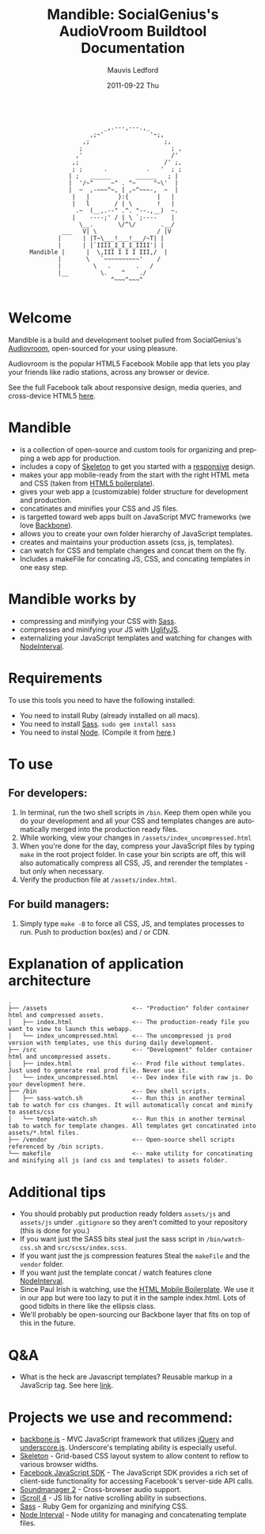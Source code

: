 #+TITLE:     Mandible: SocialGenius's AudioVroom Buildtool Documentation
#+AUTHOR:    Mauvis Ledford
#+EMAIL:     mauvis@brainswap.me
#+DATE:      2011-09-22 Thu
#+DESCRIPTION:
#+OPTIONS: ^:{} num:nil
#+KEYWORDS:
#+LANGUAGE:  en
#+INFOJS_OPT: view:nil toc:nil ltoc:t mouse:underline buttons:0 path:http://orgmode.org/org-info.js
#+EXPORT_SELECT_TAGS: export
#+EXPORT_EXCLUDE_TAGS: noexport
#+LINK_UP:
#+LINK_HOME:
#+XSLT:
#+Style: <style> html,body{height: 100%;} body{padding: 5px 30px; h1,h2,h3 {font-family: arial, helvetica, sans-serif} </style>
:
:                            _,.---,---.,_
:                        ,;~'             '~;,
:                      ,;                     ;,
:                     ;                         ; ,
:                    ,'                         /'
:                   ,;                        /' ;,
:                   ; ;      .           .   '  ; ;
:                  | ;   ______       ______   ; |
:                  |  '/~"     ~" . "~     "~\'  |
:                  |  ~  ,-~~~^~, | ,~^~~~-,  ~  |
:                   |   |        }:{        |   |
:                   |   l       / | \       !   |
:                    .~  (__,.--" .^. "--.,__)  ~.
:                   |    ----;' / | \ `;----    |
:                     \__.       \/^\/       .__/
:                ___   V| \                 / |V
:               |      | |T~\___!___!___/~T| |
:               |      | |`IIII_I_I_I_IIII'| |
:       Mandible |      |  \,III I I I III,/  |
:               |       \   `~~~~~~~~~~'    /
:               |         \   .       .   /
:               |__         \.    ^    ./
:                              ^~~~^~~~^
:
* Welcome

Mandible is a build and development toolset pulled from SocialGenius's
[[http://www.audiovroom.com/][Audiovroom]], open-sourced for your using pleasure.

Audiovroom is the popular HTML5 Facebook Mobile app that lets you play your
friends like radio stations, across any browser or device.

See the full Facebook talk about responsive design, media queries, and cross-device HTML5 [[https://www.facebook.com/photo.php?v=10100722521328273][here]].

* Mandible
- is a collection of open-source and custom tools for organizing and prepping a web app for production.
- includes a copy of [[http://getskeleton.com/][Skeleton]] to get you started with a [[http://www.alistapart.com/articles/responsive-web-design/][responsive]] design.
- makes your app mobile-ready from the start with the right HTML meta and CSS (taken from [[http://html5boilerplate.com/mobile][HTML5 boilerplate]]).
- gives your web app a (customizable) folder structure for development and production.
- concatinates and minifies your CSS and JS files.
- is targetted toward web apps built on JavaScript MVC frameworks (we love [[http://documentcloud.github.com/backbone/][Backbone]]).
- allows you to create your own folder hierarchy of JavaScript templates.
- creates and maintains your production assets (css, js, templates).
- can watch for CSS and template changes and concat them on the fly.
- Includes a makeFile for concating JS, CSS, and concating templates in one easy step.

* Mandible works by
- compressing and minifying your CSS with [[http://sass-lang.com/][Sass]].
- compresses and minifying your JS with [[https://github.com/mishoo/UglifyJS][UglifyJS]].
- externalizing your JavaScript templates and watching for changes with [[https://github.com/krunkosaurus/NodeInterval][NodeInterval]].

* Requirements
  To use this tools you need to have the following installed:
- You need to install Ruby (already installed on all macs).
- You need to install [[http://sass-lang.com/][Sass]]. =sudo gem install sass=
- You need to instal [[http://nodejs.org/][Node]]. (Compile it from [[http://nodejs.org/#download][here]].)

* To use
** For developers:
1. In terminal, run the two shell scripts in =/bin=. Keep them open while you do your development and all your CSS and templates changes are automatically merged into the production ready files.
2. While working, view your changes in =/assets/index_uncompressed.html=
3. When you're done for the day, compress your JavaScript files by typing =make= in the root project folder. In case your bin scripts are off, this will also automatically compress all CSS, JS, and rerender the templates - but only when necessary.
4. Verify the production file at =/assets/index.html=.
** For build managers:
1. Simply type =make -B= to force all CSS, JS, and templates processes to run. Push to production box(es) and / or CDN.

* Explanation of application architecture
: .
: ├── /assets                        <-- "Production" folder container html and compressed assets.
: │   ├── index.html                 <-- The production-ready file you want to view to launch this webapp.
: │   └── index_uncompressed.html    <-- The uncompressed js prod version with templates, use this during daily development.
: ├── /src                           <-- "Development" folder container html and uncompressed assets.
: │   ├── index.html                 <-- Prod file without templates. Just used to generate real prod file. Never use it.
: │   └── index_uncompressed.html    <-- Dev index file with raw js. Do your development here.
: ├── /bin                           <-- Dev shell scripts.
: │   ├── sass-watch.sh              <-- Run this in another terminal tab to watch for css changes. It will automatically concat and minify to assets/css
: │   └── template-watch.sh          <-- Run this in another terminal tab to watch for template changes. All templates get concatinated into assets/*.html files.
: ├── /vendor                        <-- Open-source shell scripts referenced by /bin scripts.
: └── makefile                       <-- make utility for concatinating and minifying all js (and css and templates) to assets folder.

* Additional tips
- You should probably put production ready folders =assets/js= and =assets/js= under =.gitignore= so they aren't comitted to your repository (this is done for you.)
- If you want just the SASS bits steal just the sass script in =/bin/watch-css.sh= and =src/scss/index.scss=.
- If you want just the js compression features Steal the =makeFile= and the =vendor= folder.
- If you want just the template concat / watch features clone [[https://github.com/krunkosaurus/NodeInterval][NodeInterval]].
- Since Paul Irish is watching, use the [[http://html5boilerplate.com/mobile][HTML Mobile Boilerplate]]. We use it in our app but were too lazy to put it in the sample index.html. Lots of good tidbits in there like the ellipsis class.
- We'll probably be open-sourcing our Backbone layer that fits on top of this in the future.
* Q&A
- What is the heck are Javascript templates? Reusable markup in a JavaScrip tag. See here [[http://ejohn.org/blog/javascript-micro-templating/][link]].

* Projects we use and recommend:
- [[http://documentcloud.github.com/backbone/][backbone.js]] - MVC JavaScript framework that utilizes [[http://jquery.com/][jQuery]] and
  [[http://documentcloud.github.com/underscore/][underscore.js]].
  Underscore's templating ability is especially useful.
- [[http://getskeleton.com/][Skeleton]] - Grid-based CSS layout system to allow content to reflow to various
  browser widths.
- [[https://developers.facebook.com/docs/reference/javascript/][Facebook JavaScript SDK]] - The JavaScript SDK provides a rich set of
  client-side functionality for accessing Facebook's server-side API calls.
- [[http://www.schillmania.com/projects/soundmanager2/][Soundmanager 2]] - Cross-browser audio support.
- [[http://cubiq.org/iscroll-4][iScroll 4]] - JS lib for native scrolling ability in subsections.
- [[http://sass-lang.com/][Sass]] - Ruby Gem for organizing and minifying CSS.
- [[https://github.com/krunkosaurus/NodeInterval][Node Interval]] - Node utility for managing and concatenating template files.

